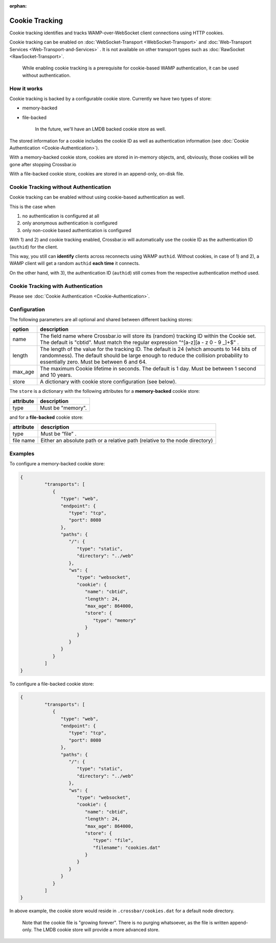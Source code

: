 :orphan:


Cookie Tracking
===============

Cookie tracking identifies and tracks WAMP-over-WebSocket client
connections using HTTP cookies.

Cookie tracking can be enabled on :doc:`WebSocket-Transport <WebSocket-Transport>` and :doc:`Web-Transport Services <Web-Transport-and-Services>` . It is not available
on other transport types such as :doc:`RawSocket <RawSocket-Transport>`.

    While enabling cookie tracking is a prerequisite for cookie-based
    WAMP authentication, it can be used without authentication.

How it works
------------

Cookie tracking is backed by a configurable cookie store. Currently we
have two types of store:

-  memory-backed
-  file-backed

    In the future, we'll have an LMDB backed cookie store as well.

The stored information for a cookie includes the cookie ID as well as
authentication information (see :doc:`Cookie Authentication <Cookie-Authentication>`).

With a memory-backed cookie store, cookies are stored in in-memory
objects, and, obviously, those cookies will be gone after stopping
Crossbar.io

With a file-backed cookie store, cookies are stored in an append-only,
on-disk file.

Cookie Tracking without Authentication
--------------------------------------

Cookie tracking can be enabled without using cookie-based authentication
as well.

This is the case when

1. no authentication is configured at all
2. only anonymous authentication is configured
3. only non-cookie based authentication is configured

With 1) and 2) and cookie tracking enabled, Crossbar.io will
automatically use the cookie ID as the authentication ID (``authid``)
for the client.

This way, you still can **identify** clients across reconnects using
WAMP ``authid``. Without cookies, in case of 1) and 2), a WAMP client
will get a random ``authid`` **each time** it connects.

On the other hand, with 3), the authentication ID (``authid``) still
comes from the respective authentication method used.

Cookie Tracking with Authentication
-----------------------------------

Please see :doc:`Cookie Authentication <Cookie-Authentication>`.

Configuration
-------------

The following parameters are all optional and shared between different backing stores:

+----------+------------------------------------------------------------------------------------------------------------------------+
| option   | description                                                                                                            |
+==========+========================================================================================================================+
| name     | The field name where Crossbar.io will store its (random) tracking ID within the Cookie set. The default is "cbtid".    |
|          | Must match the regular expression "^[a-z][a - z 0 - 9 _]+$" .                                                          |
+----------+------------------------------------------------------------------------------------------------------------------------+
| length   | The length of the value for the tracking ID. The default is 24 (which amounts to 144 bits of randomness).              |
|          | The default should be large enough to reduce the collision probability to essentially zero. Must be between 6 and 64.  |
+----------+------------------------------------------------------------------------------------------------------------------------+
| max_age  | The maximum Cookie lifetime in seconds. The default is 1 day. Must be between 1 second and 10 years.                   |
+----------+------------------------------------------------------------------------------------------------------------------------+
| store    | A dictionary with cookie store configuration (see below).                                                              |
+----------+------------------------------------------------------------------------------------------------------------------------+


The ``store`` is a dictionary with the following attributes for a **memory-backed** cookie store:

+------------+-----------------------------------------------------------------------------+
| attribute  | description                                                                 |
+============+=============================================================================+
| type       | Must be "memory".                                                           |
+------------+-----------------------------------------------------------------------------+

and for a **file-backed** cookie store:

+------------+-----------------------------------------------------------------------------+
| attribute  | description                                                                 |
+============+=============================================================================+
| type       | Must be ”file” .                                                            |
+------------+-----------------------------------------------------------------------------+
| file name  | Either an absolute path or a relative path (relative to the node directory) |
+------------+-----------------------------------------------------------------------------+

Examples
--------

To configure a memory-backed cookie store:

.. code:: json

    {
             "transports": [
                {
                   "type": "web",
                   "endpoint": {
                      "type": "tcp",
                      "port": 8080
                   },
                   "paths": {
                      "/": {
                         "type": "static",
                         "directory": "../web"
                      },
                      "ws": {
                         "type": "websocket",
                         "cookie": {
                            "name": "cbtid",
                            "length": 24,
                            "max_age": 864000,
                            "store": {
                               "type": "memory"
                            }
                         }
                      }
                   }
                }
             ]
    }

To configure a file-backed cookie store:

.. code:: json

    {
             "transports": [
                {
                   "type": "web",
                   "endpoint": {
                      "type": "tcp",
                      "port": 8080
                   },
                   "paths": {
                      "/": {
                         "type": "static",
                         "directory": "../web"
                      },
                      "ws": {
                         "type": "websocket",
                         "cookie": {
                            "name": "cbtid",
                            "length": 24,
                            "max_age": 864000,
                            "store": {
                               "type": "file",
                               "filename": "cookies.dat"
                            }
                         }
                      }
                   }
                }
             ]
    }

In above example, the cookie store would reside in
``.crossbar/cookies.dat`` for a default node directory.

    Note that the cookie file is "growing forever". There is no purging
    whatsoever, as the file is written append-only. The LMDB cookie
    store will provide a more advanced store.
